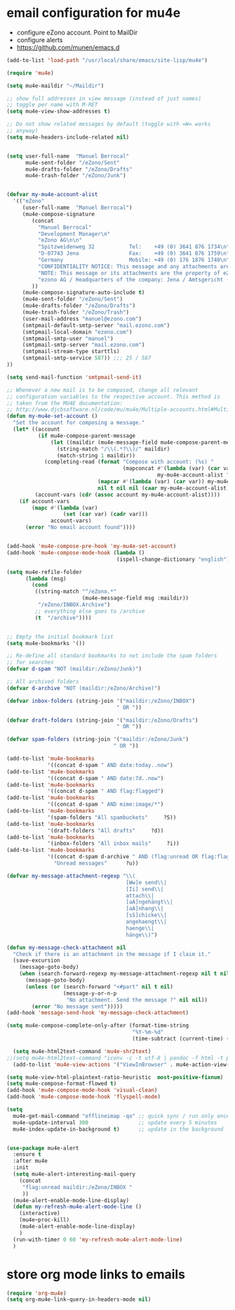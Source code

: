 * email configuration for mu4e
 - configure eZono account. Point to MailDir
 - configure alerts
 - https://github.com/munen/emacs.d
#+BEGIN_SRC emacs-lisp
(add-to-list 'load-path "/usr/local/share/emacs/site-lisp/mu4e")

(require 'mu4e)

(setq mu4e-maildir "~/Maildir")

;; show full addresses in view message (instead of just names)
;; toggle per name with M-RET
(setq mu4e-view-show-addresses t)

;; Do not show related messages by default (toggle with =W= works
;; anyway)
(setq mu4e-headers-include-related nil)


(setq user-full-name  "Manuel Berrocal"
      mu4e-sent-folder "/eZono/Sent"
      mu4e-drafts-folder "/eZono/Drafts"
      mu4e-trash-folder "/eZono/Junk")


(defvar my-mu4e-account-alist
  '(("eZono"
     (user-full-name  "Manuel Berrocal")
     (mu4e-compose-signature 
        (concat
          "Manuel Berrocal"
          "Development Manager\n"
          "eZono AG\n\n"
          "Spitzweidenweg 32           Tel:    +49 (0) 3641 876 1734\n"
          "D-07743 Jena                Fax:    +49 (0) 3641 876 1759\n"
          "Germany                     Mobile: +49 (0) 176 1876 1740\n\n---\n\n"
          "CONFIDENTIALITY NOTICE: This message and any attachments are the property of eZono AG. This message may be of a confidential nature or may require protection for other reasons. If you do not wish to receive this message, you must first register or log in. If you are not yet registered, you can unsubscribe at any time the sender and delete the message along with the enclosures.\n\n"
          "NOTE: This message or its attachments are the property of eZono AG. They may be confidential, or may be protected in any other way. If you are not the intended recipient of the message, or have received this message in error, you are not allowed to forward, copy, or distribute the content in any other way. If you have received this message by mistake, please notify the sender and delete the message together with the attachments.\n\n" 
          "ezono AG / Headquarters of the company: Jena / Amtsgericht - Jena, HRB 501391 / Management Board: Sungmo Lee / Chairman of the Supervisory Board: Prof. Timothy Norris Irish" 
        ))
     (mu4e-compose-signature-auto-include t)
     (mu4e-sent-folder "/eZono/Sent")
     (mu4e-drafts-folder "/eZono/Drafts")
     (mu4e-trash-folder "/eZono/Trash")
     (user-mail-address "manuel@ezono.com")
     (smtpmail-default-smtp-server "mail.ezono.com")
     (smtpmail-local-domain "ezono.com")
     (smtpmail-smtp-user "manuel")
     (smtpmail-smtp-server "mail.ezono.com")
     (smtpmail-stream-type starttls)
     (smtpmail-smtp-service 587)) ;;; 25 / 587
))

(setq send-mail-function 'smtpmail-send-it)

;; Whenever a new mail is to be composed, change all relevant
;; configuration variables to the respective account. This method is
;; taken from the MU4E documentation:
;; http://www.djcbsoftware.nl/code/mu/mu4e/Multiple-accounts.html#Multiple-accounts
(defun my-mu4e-set-account ()
  "Set the account for composing a message."
  (let* ((account
          (if mu4e-compose-parent-message
              (let ((maildir (mu4e-message-field mu4e-compose-parent-message :maildir)))
                (string-match "/\\(.*?\\)/" maildir)
                (match-string 1 maildir))
            (completing-read (format "Compose with account: (%s) "
                                     (mapconcat #'(lambda (var) (car var))
                                                my-mu4e-account-alist "/"))
                             (mapcar #'(lambda (var) (car var)) my-mu4e-account-alist)
                             nil t nil nil (caar my-mu4e-account-alist))))
         (account-vars (cdr (assoc account my-mu4e-account-alist))))
    (if account-vars
        (mapc #'(lambda (var)
                  (set (car var) (cadr var)))
              account-vars)
      (error "No email account found"))))


(add-hook 'mu4e-compose-pre-hook 'my-mu4e-set-account)
(add-hook 'mu4e-compose-mode-hook (lambda ()
                                   (ispell-change-dictionary "english")))

(setq mu4e-refile-folder
      (lambda (msg)
        (cond
         ((string-match "^/eZono.*"
                        (mu4e-message-field msg :maildir))
          "/eZono/INBOX.Archive")
         ;; everything else goes to /archive
         (t  "/archive"))))


;; Empty the initial bookmark list
(setq mu4e-bookmarks '())

;; Re-define all standard bookmarks to not include the spam folders
;; for searches
(defvar d-spam "NOT (maildir:/eZono/Junk)")

;; All archived folders
(defvar d-archive "NOT (maildir:/eZono/Archive)")

(defvar inbox-folders (string-join '("maildir:/eZono/INBOX")
                                   " OR "))

(defvar draft-folders (string-join '("maildir:/eZono/Drafts")
                                   " OR "))

(defvar spam-folders (string-join '("maildir:/eZono/Junk")
                                  " OR "))

(add-to-list 'mu4e-bookmarks
             '((concat d-spam " AND date:today..now")                  "Today's messages"     ?t))
(add-to-list 'mu4e-bookmarks
             '((concat d-spam " AND date:7d..now")                     "Last 7 days"          ?w))
(add-to-list 'mu4e-bookmarks
             '((concat d-spam " AND flag:flagged")                     "Flagged"              ?f))
(add-to-list 'mu4e-bookmarks
             '((concat d-spam " AND mime:image/*")                     "Messages with images" ?p))
(add-to-list 'mu4e-bookmarks
             '(spam-folders "All spambuckets"     ?S))
(add-to-list 'mu4e-bookmarks
             '(draft-folders "All drafts"     ?d))
(add-to-list 'mu4e-bookmarks
             '(inbox-folders "All inbox mails"     ?i))
(add-to-list 'mu4e-bookmarks
             '((concat d-spam d-archive " AND (flag:unread OR flag:flagged) AND NOT flag:trashed")
               "Unread messages"      ?u))

(defvar my-message-attachment-regexp "\\(
                                      [Ww]e send\\|
                                      [Ii] send\\|
                                      attach\\|
                                      [aA]ngehängt\\|
                                      [aA]nhang\\|
                                      [sS]chicke\\|
                                      angehaengt\\|
                                      haenge\\|
                                      hänge\\)")

(defun my-message-check-attachment nil
  "Check if there is an attachment in the message if I claim it."
  (save-excursion
    (message-goto-body)
    (when (search-forward-regexp my-message-attachment-regexp nil t nil)
      (message-goto-body)
      (unless (or (search-forward "<#part" nil t nil)
                  (message-y-or-n-p
                   "No attachment. Send the message ?" nil nil))
        (error "No message sent")))))
(add-hook 'message-send-hook 'my-message-check-attachment)

(setq mu4e-compose-complete-only-after (format-time-string
                                        "%Y-%m-%d"
                                        (time-subtract (current-time) (days-to-time 150))))

  (setq mu4e-html2text-command 'mu4e-shr2text)
;;(setq mu4e-html2text-command "iconv -c -t utf-8 | pandoc -f html -t plain")
  (add-to-list 'mu4e-view-actions '("ViewInBrowser" . mu4e-action-view-in-browser) t)

(setq mu4e-view-html-plaintext-ratio-heuristic  most-positive-fixnum)
(setq mu4e-compose-format-flowed t)
(add-hook 'mu4e-compose-mode-hook 'visual-clean)
(add-hook 'mu4e-compose-mode-hook 'flyspell-mode)

(setq
  mu4e-get-mail-command "offlineimap -qo" ;; quick sync / run only once
  mu4e-update-interval 300                ;; update every 5 minutes
  mu4e-index-update-in-background t)      ;; update in the background
#+END_SRC

#+RESULTS:
: t


#+RESULTS:

#+BEGIN_SRC emacs-lisp

(use-package mu4e-alert
  :ensure t
  :after mu4e
  :init
  (setq mu4e-alert-interesting-mail-query
    (concat
     "flag:unread maildir:/eZono/INBOX "
     ))
  (mu4e-alert-enable-mode-line-display)
  (defun my-refresh-mu4e-alert-mode-line ()
    (interactive)
    (mu4e~proc-kill)
    (mu4e-alert-enable-mode-line-display)
    )
  (run-with-timer 0 60 'my-refresh-mu4e-alert-mode-line)
  )

#+END_SRC

#+RESULTS:

* store org mode links to emails
#+BEGIN_SRC emacs-lisp
(require 'org-mu4e)
(setq org-mu4e-link-query-in-headers-mode nil)
#+END_SRC

#+RESULTS:
